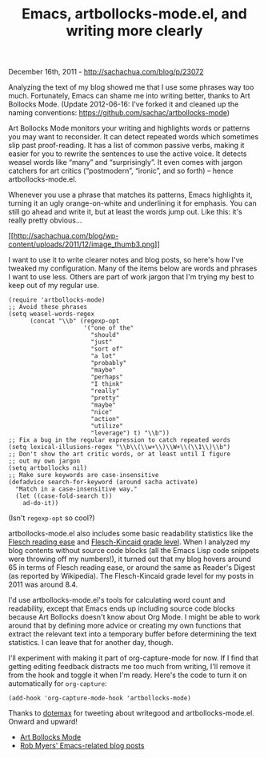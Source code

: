 #+TITLE: Emacs, artbollocks-mode.el, and writing more clearly

December 16th, 2011 -
[[http://sachachua.com/blog/p/23072][http://sachachua.com/blog/p/23072]]

Analyzing the text of my blog showed me that I use some phrases way too
much. Fortunately, Emacs can shame me into writing better, thanks to Art
Bollocks Mode. (Update 2012-06-16: I've forked it and cleaned up the
naming conventions:
[[https://github.com/sachac/artbollocks-mode][https://github.com/sachac/artbollocks-mode]])

Art Bollocks Mode monitors your writing and highlights words or patterns
you may want to reconsider. It can detect repeated words which sometimes
slip past proof-reading. It has a list of common passive verbs, making
it easier for you to rewrite the sentences to use the active voice. It
detects weasel words like “many” and “surprisingly”. It even comes with
jargon catchers for art critics (“postmodern”, “ironic”, and so forth)
-- hence artbollocks-mode.el.

Whenever you use a phrase that matches its patterns, Emacs highlights
it, turning it an ugly orange-on-white and underlining it for emphasis.
You can still go ahead and write it, but at least the words jump out.
Like this: it's really pretty obvious...

[[http://sachachua.com/blog/wp-content/uploads/2011/12/image3.png][[[http://sachachua.com/blog/wp-content/uploads/2011/12/image_thumb3.png]]]]

I want to use it to write clearer notes and blog posts, so here's how
I've tweaked my configuration. Many of the items below are words and
phrases I want to use less. Others are part of work jargon that I'm
trying my best to keep out of my regular use.

#+BEGIN_EXAMPLE
    (require 'artbollocks-mode)
    ;; Avoid these phrases
    (setq weasel-words-regex
          (concat "\\b" (regexp-opt
                         '("one of the"
                           "should"
                           "just"
                           "sort of"
                           "a lot"
                           "probably"
                           "maybe"
                           "perhaps"
                           "I think"
                           "really"
                           "pretty"
                           "maybe"
                           "nice"
                           "action"
                           "utilize"
                           "leverage") t) "\\b"))
    ;; Fix a bug in the regular expression to catch repeated words
    (setq lexical-illusions-regex "\\b\\(\\w+\\)\\W+\\(\\1\\)\\b")
    ;; Don't show the art critic words, or at least until I figure
    ;; out my own jargon
    (setq artbollocks nil)
    ;; Make sure keywords are case-insensitive
    (defadvice search-for-keyword (around sacha activate)
      "Match in a case-insensitive way."
      (let ((case-fold-search t))
        ad-do-it))
#+END_EXAMPLE

(Isn't =regexp-opt= so cool?)

artbollocks-mode.el also includes some basic readability statistics like
the
[[http://en.wikipedia.org/wiki/Flesch–Kincaid_readability_test#Flesch_Reading_Ease][Flesch
reading ease]] and
[[http://en.wikipedia.org/wiki/Flesch–Kincaid_readability_test#Flesch.E2.80.93Kincaid_Grade_Level][Flesch-Kincaid
grade level]]. When I analyzed my blog contents without source code
blocks (all the Emacs Lisp code snippets were throwing off my numbers!),
it turned out that my blog hovers around 65 in terms of Flesch reading
ease, or around the same as Reader's Digest (as reported by Wikipedia).
The Flesch-Kincaid grade level for my posts in 2011 was around 8.4.

I'd use artbollocks-mode.el's tools for calculating word count and
readability, except that Emacs ends up including source code blocks
because Art Bollocks doesn't know about Org Mode. I might be able to
work around that by defining more advice or creating my own functions
that extract the relevant text into a temporary buffer before
determining the text statistics. I can leave that for another day,
though.

I'll experiment with making it part of org-capture-mode for now. If I
find that getting editing feedback distracts me too much from writing,
I'll remove it from the hook and toggle it when I'm ready. Here's the
code to turn it on automatically for =org-capture=:

#+BEGIN_EXAMPLE
    (add-hook 'org-capture-mode-hook 'artbollocks-mode)
#+END_EXAMPLE

Thanks to
[[https://twitter.com/#!/dotemax/status/147465007989403648][dotemax]]
for tweeting about writegood and artbollocks-mode.el. Onward and upward!

-  [[https://gitorious.org/robmyers/scripts/blobs/master/artbollocks-mode.el][Art
   Bollocks Mode]]
-  [[http://asap.foocorp.net/cgi-bin/movabletype/mt-search.cgi?blog_id=13&tag=emacs&limit=20][Rob
   Myers' Emacs-related blog posts]]

